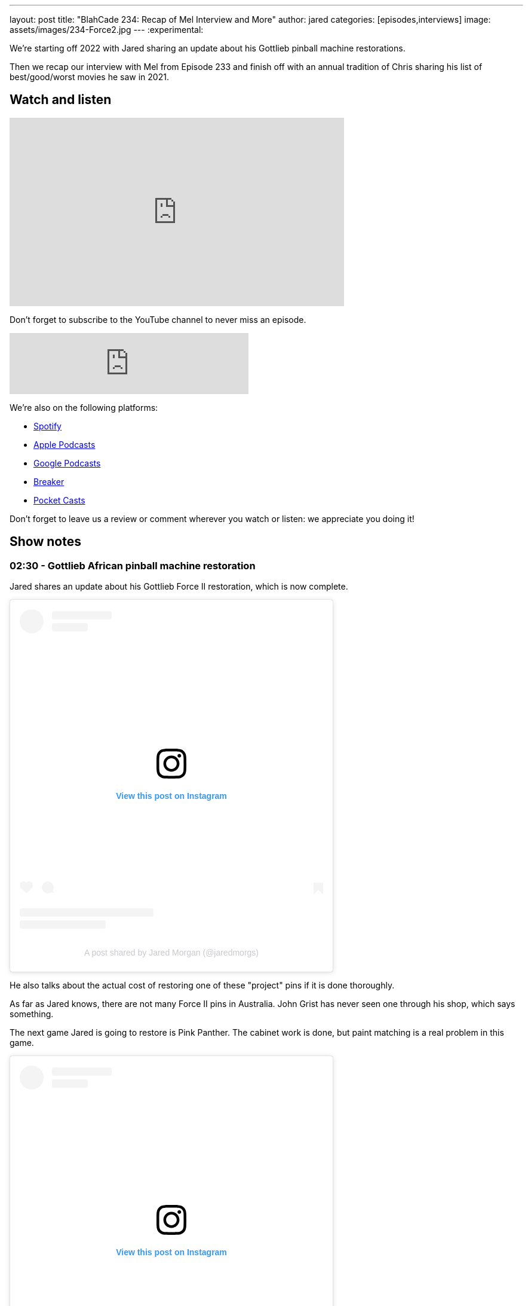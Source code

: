 ---
layout: post
title:  "BlahCade 234: Recap of Mel Interview and More"
author: jared
categories: [episodes,interviews]
image: assets/images/234-Force2.jpg
---
:experimental:

We're starting off 2022 with Jared sharing an update about his Gottlieb pinball machine restorations.

Then we recap our interview with Mel from Episode 233 and finish off with an annual tradition of Chris sharing his list of best/good/worst movies he saw in 2021.

== Watch and listen

video::KoymGLnSQiM[youtube, width=560, height=315]

Don't forget to subscribe to the YouTube channel to never miss an episode. 

++++
<iframe src="https://anchor.fm/blahcade-pinball-podcast/embed/episodes/Recap-of-Mel-Interview-and-More-e1d6d5a" height="102px" width="400px" frameborder="0" scrolling="no"></iframe>
++++

We're also on the following platforms:

* https://open.spotify.com/show/0Kw9Ccr7adJdDsF4mBQqSu[Spotify]

* https://podcasts.apple.com/us/podcast/blahcade-podcast/id1039748922?uo=4[Apple Podcasts]

* https://podcasts.google.com/feed/aHR0cHM6Ly9zaG91dGVuZ2luZS5jb20vQmxhaENhZGVQb2RjYXN0LnhtbA?sa=X&ved=0CAMQ4aUDahgKEwjYtqi8sIX1AhUAAAAAHQAAAAAQlgI[Google Podcasts]

* https://www.breaker.audio/blahcade-podcast[Breaker]

* https://pca.st/jilmqg24[Pocket Casts]

Don't forget to leave us a review or comment wherever you watch or listen: we appreciate you doing it!

== Show notes

=== 02:30 - Gottlieb African pinball machine restoration

Jared shares an update about his Gottlieb Force II restoration, which is now complete. 

++++
<blockquote class="instagram-media" data-instgrm-captioned data-instgrm-permalink="https://www.instagram.com/p/CYT2vUDv-yI/?utm_source=ig_embed&amp;utm_campaign=loading" data-instgrm-version="14" style=" background:#FFF; border:0; border-radius:3px; box-shadow:0 0 1px 0 rgba(0,0,0,0.5),0 1px 10px 0 rgba(0,0,0,0.15); margin: 1px; max-width:540px; min-width:326px; padding:0; width:99.375%; width:-webkit-calc(100% - 2px); width:calc(100% - 2px);"><div style="padding:16px;"> <a href="https://www.instagram.com/p/CYT2vUDv-yI/?utm_source=ig_embed&amp;utm_campaign=loading" style=" background:#FFFFFF; line-height:0; padding:0 0; text-align:center; text-decoration:none; width:100%;" target="_blank"> <div style=" display: flex; flex-direction: row; align-items: center;"> <div style="background-color: #F4F4F4; border-radius: 50%; flex-grow: 0; height: 40px; margin-right: 14px; width: 40px;"></div> <div style="display: flex; flex-direction: column; flex-grow: 1; justify-content: center;"> <div style=" background-color: #F4F4F4; border-radius: 4px; flex-grow: 0; height: 14px; margin-bottom: 6px; width: 100px;"></div> <div style=" background-color: #F4F4F4; border-radius: 4px; flex-grow: 0; height: 14px; width: 60px;"></div></div></div><div style="padding: 19% 0;"></div> <div style="display:block; height:50px; margin:0 auto 12px; width:50px;"><svg width="50px" height="50px" viewBox="0 0 60 60" version="1.1" xmlns="https://www.w3.org/2000/svg" xmlns:xlink="https://www.w3.org/1999/xlink"><g stroke="none" stroke-width="1" fill="none" fill-rule="evenodd"><g transform="translate(-511.000000, -20.000000)" fill="#000000"><g><path d="M556.869,30.41 C554.814,30.41 553.148,32.076 553.148,34.131 C553.148,36.186 554.814,37.852 556.869,37.852 C558.924,37.852 560.59,36.186 560.59,34.131 C560.59,32.076 558.924,30.41 556.869,30.41 M541,60.657 C535.114,60.657 530.342,55.887 530.342,50 C530.342,44.114 535.114,39.342 541,39.342 C546.887,39.342 551.658,44.114 551.658,50 C551.658,55.887 546.887,60.657 541,60.657 M541,33.886 C532.1,33.886 524.886,41.1 524.886,50 C524.886,58.899 532.1,66.113 541,66.113 C549.9,66.113 557.115,58.899 557.115,50 C557.115,41.1 549.9,33.886 541,33.886 M565.378,62.101 C565.244,65.022 564.756,66.606 564.346,67.663 C563.803,69.06 563.154,70.057 562.106,71.106 C561.058,72.155 560.06,72.803 558.662,73.347 C557.607,73.757 556.021,74.244 553.102,74.378 C549.944,74.521 548.997,74.552 541,74.552 C533.003,74.552 532.056,74.521 528.898,74.378 C525.979,74.244 524.393,73.757 523.338,73.347 C521.94,72.803 520.942,72.155 519.894,71.106 C518.846,70.057 518.197,69.06 517.654,67.663 C517.244,66.606 516.755,65.022 516.623,62.101 C516.479,58.943 516.448,57.996 516.448,50 C516.448,42.003 516.479,41.056 516.623,37.899 C516.755,34.978 517.244,33.391 517.654,32.338 C518.197,30.938 518.846,29.942 519.894,28.894 C520.942,27.846 521.94,27.196 523.338,26.654 C524.393,26.244 525.979,25.756 528.898,25.623 C532.057,25.479 533.004,25.448 541,25.448 C548.997,25.448 549.943,25.479 553.102,25.623 C556.021,25.756 557.607,26.244 558.662,26.654 C560.06,27.196 561.058,27.846 562.106,28.894 C563.154,29.942 563.803,30.938 564.346,32.338 C564.756,33.391 565.244,34.978 565.378,37.899 C565.522,41.056 565.552,42.003 565.552,50 C565.552,57.996 565.522,58.943 565.378,62.101 M570.82,37.631 C570.674,34.438 570.167,32.258 569.425,30.349 C568.659,28.377 567.633,26.702 565.965,25.035 C564.297,23.368 562.623,22.342 560.652,21.575 C558.743,20.834 556.562,20.326 553.369,20.18 C550.169,20.033 549.148,20 541,20 C532.853,20 531.831,20.033 528.631,20.18 C525.438,20.326 523.257,20.834 521.349,21.575 C519.376,22.342 517.703,23.368 516.035,25.035 C514.368,26.702 513.342,28.377 512.574,30.349 C511.834,32.258 511.326,34.438 511.181,37.631 C511.035,40.831 511,41.851 511,50 C511,58.147 511.035,59.17 511.181,62.369 C511.326,65.562 511.834,67.743 512.574,69.651 C513.342,71.625 514.368,73.296 516.035,74.965 C517.703,76.634 519.376,77.658 521.349,78.425 C523.257,79.167 525.438,79.673 528.631,79.82 C531.831,79.965 532.853,80.001 541,80.001 C549.148,80.001 550.169,79.965 553.369,79.82 C556.562,79.673 558.743,79.167 560.652,78.425 C562.623,77.658 564.297,76.634 565.965,74.965 C567.633,73.296 568.659,71.625 569.425,69.651 C570.167,67.743 570.674,65.562 570.82,62.369 C570.966,59.17 571,58.147 571,50 C571,41.851 570.966,40.831 570.82,37.631"></path></g></g></g></svg></div><div style="padding-top: 8px;"> <div style=" color:#3897f0; font-family:Arial,sans-serif; font-size:14px; font-style:normal; font-weight:550; line-height:18px;">View this post on Instagram</div></div><div style="padding: 12.5% 0;"></div> <div style="display: flex; flex-direction: row; margin-bottom: 14px; align-items: center;"><div> <div style="background-color: #F4F4F4; border-radius: 50%; height: 12.5px; width: 12.5px; transform: translateX(0px) translateY(7px);"></div> <div style="background-color: #F4F4F4; height: 12.5px; transform: rotate(-45deg) translateX(3px) translateY(1px); width: 12.5px; flex-grow: 0; margin-right: 14px; margin-left: 2px;"></div> <div style="background-color: #F4F4F4; border-radius: 50%; height: 12.5px; width: 12.5px; transform: translateX(9px) translateY(-18px);"></div></div><div style="margin-left: 8px;"> <div style=" background-color: #F4F4F4; border-radius: 50%; flex-grow: 0; height: 20px; width: 20px;"></div> <div style=" width: 0; height: 0; border-top: 2px solid transparent; border-left: 6px solid #f4f4f4; border-bottom: 2px solid transparent; transform: translateX(16px) translateY(-4px) rotate(30deg)"></div></div><div style="margin-left: auto;"> <div style=" width: 0px; border-top: 8px solid #F4F4F4; border-right: 8px solid transparent; transform: translateY(16px);"></div> <div style=" background-color: #F4F4F4; flex-grow: 0; height: 12px; width: 16px; transform: translateY(-4px);"></div> <div style=" width: 0; height: 0; border-top: 8px solid #F4F4F4; border-left: 8px solid transparent; transform: translateY(-4px) translateX(8px);"></div></div></div> <div style="display: flex; flex-direction: column; flex-grow: 1; justify-content: center; margin-bottom: 24px;"> <div style=" background-color: #F4F4F4; border-radius: 4px; flex-grow: 0; height: 14px; margin-bottom: 6px; width: 224px;"></div> <div style=" background-color: #F4F4F4; border-radius: 4px; flex-grow: 0; height: 14px; width: 144px;"></div></div></a><p style=" color:#c9c8cd; font-family:Arial,sans-serif; font-size:14px; line-height:17px; margin-bottom:0; margin-top:8px; overflow:hidden; padding:8px 0 7px; text-align:center; text-overflow:ellipsis; white-space:nowrap;"><a href="https://www.instagram.com/p/CYT2vUDv-yI/?utm_source=ig_embed&amp;utm_campaign=loading" style=" color:#c9c8cd; font-family:Arial,sans-serif; font-size:14px; font-style:normal; font-weight:normal; line-height:17px; text-decoration:none;" target="_blank">A post shared by Jared Morgan (@jaredmorgs)</a></p></div></blockquote> <script async src="//www.instagram.com/embed.js"></script>
++++

He also talks about the actual cost of restoring one of these "project" pins if it is done thoroughly.

As far as Jared knows, there are not many Force II pins in Australia. 
John Grist has never seen one through his shop, which says something.

The next game Jared is going to restore is Pink Panther.
The cabinet work is done, but paint matching is a real problem in this game.

++++
<blockquote class="instagram-media" data-instgrm-permalink="https://www.instagram.com/p/CYk3i6tvy9q/?utm_source=ig_embed&amp;utm_campaign=loading" data-instgrm-version="14" style=" background:#FFF; border:0; border-radius:3px; box-shadow:0 0 1px 0 rgba(0,0,0,0.5),0 1px 10px 0 rgba(0,0,0,0.15); margin: 1px; max-width:540px; min-width:326px; padding:0; width:99.375%; width:-webkit-calc(100% - 2px); width:calc(100% - 2px);"><div style="padding:16px;"> <a href="https://www.instagram.com/p/CYk3i6tvy9q/?utm_source=ig_embed&amp;utm_campaign=loading" style=" background:#FFFFFF; line-height:0; padding:0 0; text-align:center; text-decoration:none; width:100%;" target="_blank"> <div style=" display: flex; flex-direction: row; align-items: center;"> <div style="background-color: #F4F4F4; border-radius: 50%; flex-grow: 0; height: 40px; margin-right: 14px; width: 40px;"></div> <div style="display: flex; flex-direction: column; flex-grow: 1; justify-content: center;"> <div style=" background-color: #F4F4F4; border-radius: 4px; flex-grow: 0; height: 14px; margin-bottom: 6px; width: 100px;"></div> <div style=" background-color: #F4F4F4; border-radius: 4px; flex-grow: 0; height: 14px; width: 60px;"></div></div></div><div style="padding: 19% 0;"></div> <div style="display:block; height:50px; margin:0 auto 12px; width:50px;"><svg width="50px" height="50px" viewBox="0 0 60 60" version="1.1" xmlns="https://www.w3.org/2000/svg" xmlns:xlink="https://www.w3.org/1999/xlink"><g stroke="none" stroke-width="1" fill="none" fill-rule="evenodd"><g transform="translate(-511.000000, -20.000000)" fill="#000000"><g><path d="M556.869,30.41 C554.814,30.41 553.148,32.076 553.148,34.131 C553.148,36.186 554.814,37.852 556.869,37.852 C558.924,37.852 560.59,36.186 560.59,34.131 C560.59,32.076 558.924,30.41 556.869,30.41 M541,60.657 C535.114,60.657 530.342,55.887 530.342,50 C530.342,44.114 535.114,39.342 541,39.342 C546.887,39.342 551.658,44.114 551.658,50 C551.658,55.887 546.887,60.657 541,60.657 M541,33.886 C532.1,33.886 524.886,41.1 524.886,50 C524.886,58.899 532.1,66.113 541,66.113 C549.9,66.113 557.115,58.899 557.115,50 C557.115,41.1 549.9,33.886 541,33.886 M565.378,62.101 C565.244,65.022 564.756,66.606 564.346,67.663 C563.803,69.06 563.154,70.057 562.106,71.106 C561.058,72.155 560.06,72.803 558.662,73.347 C557.607,73.757 556.021,74.244 553.102,74.378 C549.944,74.521 548.997,74.552 541,74.552 C533.003,74.552 532.056,74.521 528.898,74.378 C525.979,74.244 524.393,73.757 523.338,73.347 C521.94,72.803 520.942,72.155 519.894,71.106 C518.846,70.057 518.197,69.06 517.654,67.663 C517.244,66.606 516.755,65.022 516.623,62.101 C516.479,58.943 516.448,57.996 516.448,50 C516.448,42.003 516.479,41.056 516.623,37.899 C516.755,34.978 517.244,33.391 517.654,32.338 C518.197,30.938 518.846,29.942 519.894,28.894 C520.942,27.846 521.94,27.196 523.338,26.654 C524.393,26.244 525.979,25.756 528.898,25.623 C532.057,25.479 533.004,25.448 541,25.448 C548.997,25.448 549.943,25.479 553.102,25.623 C556.021,25.756 557.607,26.244 558.662,26.654 C560.06,27.196 561.058,27.846 562.106,28.894 C563.154,29.942 563.803,30.938 564.346,32.338 C564.756,33.391 565.244,34.978 565.378,37.899 C565.522,41.056 565.552,42.003 565.552,50 C565.552,57.996 565.522,58.943 565.378,62.101 M570.82,37.631 C570.674,34.438 570.167,32.258 569.425,30.349 C568.659,28.377 567.633,26.702 565.965,25.035 C564.297,23.368 562.623,22.342 560.652,21.575 C558.743,20.834 556.562,20.326 553.369,20.18 C550.169,20.033 549.148,20 541,20 C532.853,20 531.831,20.033 528.631,20.18 C525.438,20.326 523.257,20.834 521.349,21.575 C519.376,22.342 517.703,23.368 516.035,25.035 C514.368,26.702 513.342,28.377 512.574,30.349 C511.834,32.258 511.326,34.438 511.181,37.631 C511.035,40.831 511,41.851 511,50 C511,58.147 511.035,59.17 511.181,62.369 C511.326,65.562 511.834,67.743 512.574,69.651 C513.342,71.625 514.368,73.296 516.035,74.965 C517.703,76.634 519.376,77.658 521.349,78.425 C523.257,79.167 525.438,79.673 528.631,79.82 C531.831,79.965 532.853,80.001 541,80.001 C549.148,80.001 550.169,79.965 553.369,79.82 C556.562,79.673 558.743,79.167 560.652,78.425 C562.623,77.658 564.297,76.634 565.965,74.965 C567.633,73.296 568.659,71.625 569.425,69.651 C570.167,67.743 570.674,65.562 570.82,62.369 C570.966,59.17 571,58.147 571,50 C571,41.851 570.966,40.831 570.82,37.631"></path></g></g></g></svg></div><div style="padding-top: 8px;"> <div style=" color:#3897f0; font-family:Arial,sans-serif; font-size:14px; font-style:normal; font-weight:550; line-height:18px;">View this post on Instagram</div></div><div style="padding: 12.5% 0;"></div> <div style="display: flex; flex-direction: row; margin-bottom: 14px; align-items: center;"><div> <div style="background-color: #F4F4F4; border-radius: 50%; height: 12.5px; width: 12.5px; transform: translateX(0px) translateY(7px);"></div> <div style="background-color: #F4F4F4; height: 12.5px; transform: rotate(-45deg) translateX(3px) translateY(1px); width: 12.5px; flex-grow: 0; margin-right: 14px; margin-left: 2px;"></div> <div style="background-color: #F4F4F4; border-radius: 50%; height: 12.5px; width: 12.5px; transform: translateX(9px) translateY(-18px);"></div></div><div style="margin-left: 8px;"> <div style=" background-color: #F4F4F4; border-radius: 50%; flex-grow: 0; height: 20px; width: 20px;"></div> <div style=" width: 0; height: 0; border-top: 2px solid transparent; border-left: 6px solid #f4f4f4; border-bottom: 2px solid transparent; transform: translateX(16px) translateY(-4px) rotate(30deg)"></div></div><div style="margin-left: auto;"> <div style=" width: 0px; border-top: 8px solid #F4F4F4; border-right: 8px solid transparent; transform: translateY(16px);"></div> <div style=" background-color: #F4F4F4; flex-grow: 0; height: 12px; width: 16px; transform: translateY(-4px);"></div> <div style=" width: 0; height: 0; border-top: 8px solid #F4F4F4; border-left: 8px solid transparent; transform: translateY(-4px) translateX(8px);"></div></div></div> <div style="display: flex; flex-direction: column; flex-grow: 1; justify-content: center; margin-bottom: 24px;"> <div style=" background-color: #F4F4F4; border-radius: 4px; flex-grow: 0; height: 14px; margin-bottom: 6px; width: 224px;"></div> <div style=" background-color: #F4F4F4; border-radius: 4px; flex-grow: 0; height: 14px; width: 144px;"></div></div></a><p style=" color:#c9c8cd; font-family:Arial,sans-serif; font-size:14px; line-height:17px; margin-bottom:0; margin-top:8px; overflow:hidden; padding:8px 0 7px; text-align:center; text-overflow:ellipsis; white-space:nowrap;"><a href="https://www.instagram.com/p/CYk3i6tvy9q/?utm_source=ig_embed&amp;utm_campaign=loading" style=" color:#c9c8cd; font-family:Arial,sans-serif; font-size:14px; font-style:normal; font-weight:normal; line-height:17px; text-decoration:none;" target="_blank">A post shared by Jared Morgan (@jaredmorgs)</a></p></div></blockquote> <script async src="//www.instagram.com/embed.js"></script>
++++

=== 14:00 - Mel's interview thoughts (aka _BlahCade Speculation_)

This show section is totally dedicated to unpacking the news Mel Kirk dropped in the last episode's interview.

Listen as we unpack the news and dive deep into some of the subjects Mel talked to us about.

There is inevitable talk about licensing, Arcade 1UP possibilities, and plenty of other extrapolated points that you expect from _BlahCade Speculation_. 

=== 1:04:00 - Chris' Best, Good and Worst Movie and TV Shows of 2021

Chris does his annual synopsis of the best, worst, and "just good" movies and TV shows of 2021.

There's a wide gamut of movie genres and TV shows to shortlist here: Chris has good taste in viewing.

== Thanks for listening

Thanks for watching or listening to this episode: we hope you enjoyed it.

If you liked the episode, please consider leaving a review about the show on https://podcasts.apple.com/au/podcast/blahcade-podcast/id1039748922[Apple Podcasts^]. 
Reviews matter, and we appreciate the time you invest in writing them.

https://www.blahcadepinball.com/support-the-show.html[Say thanks^]:: If you want to say thanks for this episode, click the link to learn about more ways you can help the show.

https://www.blahcadepinball.com/backglass.html[Cabinet backbox art^]:: If you want to make your digital pinball cabinet look amazing, why not use some of our free backglass images in your build.
